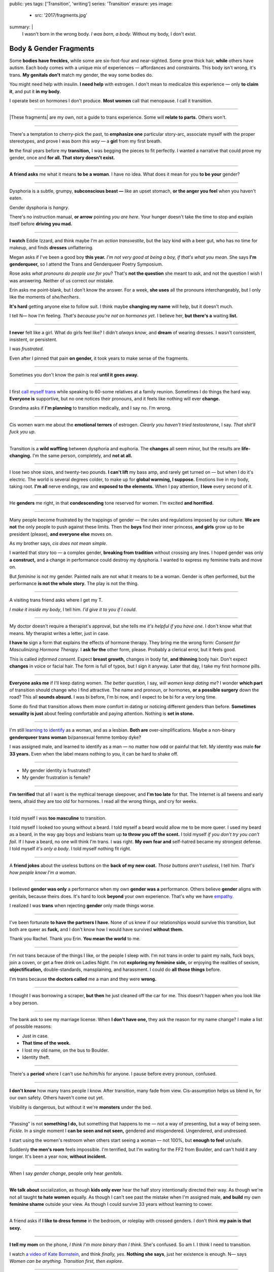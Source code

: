 public: yes
tags: ['Transition', 'writing']
series: 'Transition'
erasure: yes
image:
  - src: '2017/fragments.jpg'
summary: |
  I wasn't born in the wrong body.
  *I was born, a body.*
  Without my body, I don't exist.


Body & Gender Fragments
=======================

Some **bodies have freckles,**
while some are six-foot-four and near-sighted.
Some grow thick hair,
**while** others have autism.
Each body comes with a unique mix of experiences —
affordances and constraints.
This body isn't wrong,
it's trans.
**My genitals don't** match my gender,
the way some bodies do.

You might need help with insulin.
**I need help** with estrogen.
I don't mean to medicalize this experience —
only **to claim it**,
and put it **in my body.**

I operate best on hormones I don't produce.
**Most women** call that menopause.
I call it transition.

---------

|These fragments| are my own,
not a guide to trans experience.
Some will **relate to parts.**
Others won't.

.. |These fragments| raw:: html

  <label for="erasure">These fragments</label>


---------

There's a temptation to cherry-pick the past,
to **emphasize one** particular story-arc,
associate myself with the proper stereotypes,
and prove I was *born this way* — 
a **girl** from my first breath.

**In** the final years before my **transition,**
I was begging the pieces to fit perfectly.
I wanted a narrative that could prove my gender,
once and **for all.
That story doesn't exist.**

---------

**A friend asks** me what it means **to be a woman**.
I have no idea.
What does it mean for you **to be your** gender?

---------

Dysphoria is a subtle,
grumpy, **subconscious beast —**
like an upset stomach,
**or the anger you feel** when you haven't eaten.

Gender dysphoria is *hangry*.

There's no instruction manual,
**or arrow** pointing *you are here*.
Your hunger
doesn't take the time
to stop and explain itself
before **driving you mad.**

---------

**I watch** Eddie Izzard,
and think maybe I'm an *action transvestite*,
but the lazy kind with a beer gut,
who has no time for makeup,
and finds **dresses** unflattering.

Megan asks if I've been a good boy **this year.**
*I'm not very good at being a boy,
if that's what you mean.*
She says **I'm genderqueer,**
so I attend the
Trans and Genderqueer Poetry Symposium.

Rose asks *what pronouns do people use for you*?
That's **not the question** she meant to ask,
and not the question I wish I was answering.
Neither of us correct our mistake.

Erin asks me point-blank,
but I don't know the answer.
For a week,
**she uses** all the pronouns interchangeably,
but I only like the moments of *she/her/hers*.

**It's hard** getting anyone else to follow suit.
I think maybe **changing my name**
will help,
but it doesn't much.

I tell N— how I'm feeling.
*That's because you're not on hormones yet*.
I believe her,
**but there's a** waiting **list.**

---------

**I never** felt like a girl. 
What do girls feel like?
I didn't *always know*,
and **dream** of wearing dresses.
I wasn't consistent, insistent, or persistent.

I was *frustrated*.

Even after I pinned that pain
**on gender,**
it took years to make sense of the fragments.

---------

Sometimes you don't know the pain is real
**until it goes away.**

---------

I first `call myself trans`_
while speaking to 60-some relatives at a family reunion.
Sometimes I do things the hard way.
**Everyone is** supportive,
but no one notices their pronouns,
and it feels like nothing will ever **change.**

Grandma asks if **I'm planning** to transition medically,
and I say no.
I'm wrong.

.. _call myself trans: /2016/08/17/trans

---------

Cis women warn me about
the **emotional terrors** of estrogen.
*Clearly you haven't tried testosterone*,
I say.
*That shit'll fuck you up*.

---------

Transition is a **wild waffling**
between dysphoria and euphoria.
The **changes** all seem minor,
but the results are **life-changing.**
I'm the same person,
completely,
and **not at all.**

---------

I lose two shoe sizes,
and twenty-two pounds.
**I can't lift** my bass amp,
and rarely get turned on —
but when I do it's electric.
The world is several degrees colder,
to make up for **global warming, I suppose.**
Emotions live in my body, taking root.
**I'm all** nerve endings,
raw and **exposed to the elements.**
When I pay attention,
**I love** every second of it.

---------

He **genders** me right,
in that **condescending** tone reserved for women.
I'm excited **and horrified.**

---------

Many people become frustrated by the trappings of gender — 
the rules and regulations imposed by our culture.
**We are not** the only people
to push against these limits.
Then the **boys** find their inner princess,
**and girls** grow up to be president (please),
**and everyone else** moves on.

As my brother says,
*cis does not mean simple*.

I wanted that story too — 
a complex gender,
**breaking from tradition**
without crossing any lines.
I hoped gender was only **a construct,**
and a change in performance could destroy my dysphoria.
I wanted to express my feminine traits and move on.

But *feminine* is not my gender.
Painted nails are not what it means to be a woman.
Gender is often performed,
but the performance **is not the whole story.**
The play is not the thing.

---------

A visiting trans friend asks where I get my T.

*I make it inside my body*,
I tell him.
*I'd give it to you if I could*.

---------

My doctor doesn't require
a therapist's approval,
but she tells me
*it's helpful if you have one*.
I don't know what that means.
My therapist writes a letter,
just in case.

**I have to** sign a form
that explains the effects of hormone therapy.
They bring me the wrong form:
*Consent for Masculinizing Hormone Therapy*.
I **ask for the** other form, please.
Probably a clerical error,
but it feels good.

This is called *informed consent*.
Expect **breast growth,**
changes in body fat,
**and thinning** body hair.
Don't expect **changes** in voice
or facial hair.
The form is full of typos,
but I sign it anyway.
Later that day,
I take my first hormone pills.

---------

**Everyone asks me** if I'll keep dating women.
*The better question*,
I say,
*will women keep dating me*?
I wonder **which part** of transition
should change who I find attractive.
The name and pronoun,
or hormones,
**or a possible surgery** down the road?
This all **sounds absurd.**
I was bi before,
I'm bi now,
and I expect to be bi for a very long time.

Some do find that transition
allows them more comfort
in dating or noticing
different genders than before.
**Sometimes sexuality is just** about
feeling comfortable and paying attention.
Nothing is **set in stone.**

---------

I'm still `learning to identify`_ as a woman,
and as a lesbian.
**Both are** over-simplifications.
Maybe a non-binary **genderqueer trans woman**
bi/pansexual femme tomboy dyke?

I was assigned male,
and learned to identify as a man — 
no matter how odd or painful that felt.
My identity was male **for 33 years.**
Even when the label means nothing to you,
it can be hard to shake off.

.. _learning to identify: /2016/12/24/clarifications

---------

- My gender identity is frustrated?
- My gender frustration is female?

---------

**I'm terrified** that all I want is
the mythical teenage sleepover,
and **I'm too late** for that.
The Internet is all tweens and early teens,
afraid they are too old for hormones.
I read all the wrong things,
and cry for weeks.

---------

I told myself I was **too masculine** to transition.

I told myself I looked too young without a beard.
I told myself a beard would allow me to be more queer.
I used my beard as a beard,
in the way gay boys and lesbians team up
**to throw you off the scent.**
I told myself
*if you don't try you can't fail*.
If I have a beard,
no one will think I'm trans.
I was right.
**My own fear and** self-hatred
became my strongest defense.
I told myself *it's only a body*.
I told myself nothing fit right.

---------

A **friend jokes** about the useless buttons
on the **back of my new coat.**
*Those buttons aren't useless*,
I tell him.
*That's how people know I'm a woman*.

---------

I believed **gender was only** a performance
when my own **gender was a** performance.
Others believe **gender** aligns with genitals,
because theirs does.
It's hard to look **beyond** your own experience.
That's why we have `empathy`_.

I realized I was **trans**
when rejecting **gender** only made things worse.

.. _empathy: https://medium.com/@juliaserano/empathy-politics-d7f62aa90e75#.6p8z24z5w

---------

I've been fortunate
**to have the partners I have.**
None of us knew
if our relationships would survive this transition,
but both are queer as **fuck,**
and I don't know how I would have survived
**without them.**

Thank you Rachel.
Thank you Erin.
**You mean the world** to me.

---------

I'm not trans because of the things I like,
or the people I sleep with.
I'm not trans in order to paint my nails,
fuck boys, join a coven,
or get a free drink on Ladies Night.
I'm not **exploring my feminine side,**
or enjoying the realities of sexism,
**objectification,** double-standards, mansplaining, and harassment.
I could do **all those things** before.

I'm trans because **the doctors called** me a man
and they were **wrong.**

---------

I thought I was borrowing a scraper,
**but then** he just cleaned off the car for me.
This doesn't happen when you look like a boy person.

---------

The bank ask to see my marriage license.
When **I don't have one,**
they ask the reason for my name change?
I make a list of possible reasons:

- Just in case.
- **That time of the week.**
- I lost my old name, on the bus to Boulder.
- Identity theft.

---------

There's a **period** where
I can't use *he/him/his* for anyone.
I pause before every pronoun,
confused.

---------

**I don't know** how many trans people I know.
After transition, many fade from view.
Cis-assumption helps us blend in,
for our own safety.
Others haven't come out yet.

Visibility is dangerous,
but without it we're **monsters** under the bed.

---------

"Passing" is not **something I do,**
but something that happens to me —
not a way of presenting,
but a way of being seen.
*Fickle*.
In a single moment
I **can be seen and not seen,**
gendered and misgendered.
Ungendered, and undressed.

I start using the women's restroom
when others start seeing a woman —
not 100%,
but **enough to feel** un/safe.

Suddenly **the men's room** feels impossible.
I'm terrified,
but I'm waiting for the FF2 from Boulder,
and can't hold it any longer.
It's been a year now,
**without incident.**

---------

When I say *gender change*,
people only hear *genitals*.

---------

**We talk about** socialization,
as though **kids
only ever** hear the half story
intentionally directed their way.
As though we're not all taught
**to hate women** equally.
As though I can't see past the mistake
when I'm assigned male,
**and build** my own **feminine shame**
outside your view.
As though I could survive 33 years
without learning to cower.

---------

A friend asks if **I like to dress femme**
in the bedroom,
or roleplay with crossed genders.
I don't think **my pain is that sexy.**

---------

**I tell my mom** on the phone,
*I think I'm more binary than I think*.
She's confused.
So am I.
I think I need to transition.

I watch `a video of Kate Bornstein`_,
and think
*finally, yes*.
**Nothing she says**,
just her existence is enough.
N— says
*Women can be anything.
Transition first, then explore*.

.. _a video of Kate Bornstein: http://www.huffingtonpost.com/entry/kate-bornstein-queer-icon-reflects-on-queer-and-trans-identity-in-2015_561823aae4b0e66ad4c7ff37

---------

Trying on clothes **to see if they fit**
is way better than trying on clothes **to see if your gender fits.**
I didn't know there was a difference,
until everything changed.

**I can finally hate** my body for the normal reasons.

---------

*Transgender* and *Transsexual* always existed somewhere else,
in another world.
**Extreme terms.**
I felt an affinity
for cross-dressers, drag queens, and trans women alike
(I wouldn't distinguish until later), 
**but the connection** was fragile.
They **seemed so fierce** and fabulous —
wisp-thin and perfect-femme —
nothing **like a thick Indiana** farm-boy.

On screen, their stories always ended badly.

----------

Robert spent the **night,**
but Audrey wasn't allowed to.
Later,
the boys tell me not to play with her
on the playground,
**and I listen.**

----------

A stranger asks me if I'm
*like, full tranny*.
**That's not a thing.**

---------

**Living as** a boy,
pink became a symbol of something
I could never fully articulate.
Pink was **a personal rebellion —**
pain played-off as politics.

But pink **is only subversive** for men.
In the end,
my rebellion reinforced my misgendering.
A month into transition,
I cleared all the pink from my closet.

---------

Hormones are **slow magic.**

---------

If you are wondering,
*am I trans*,
the answer is almost certainly
*yes love,
and you are beautiful*.
**No two stories are** the same,
but what we have in common
is that pain,
and that wondering.
You aren't **stuck forever.**
You have options.

---------

- In my dreams, **I'm transgender.**
- In the mirror, **I'm uncertain.**
- In public, **I'm a woman.**

Being trans isn't about knowing
anything clearly,
or **even seeing it** when others do.
I transitioned on faith —
my intuition **jumping out ahead of** my identity.
I'm still surprised when I look in **the mirror,**
but I look as often as I can —
for **the euphoria of** that surprise,
or just to normalize it over **time.**

---------

— *Ma'am, that account says 'Eric Meyer'* |br|
— *That's my old… boyfriend? Can I change it?*

---------

**I took** a few voice lessons,
for a better sense of **control over my presentation.**
**I don't worry about** a particular pitch,
or gender-socialized speech patterns —
just dropping some of that bass chest resonance.
It was something small I could do
before the hormones kicked in.

---------

`This was never a male body`_,
it was always **a trans body.**

My body was trans as a kid. |br|
My body is trans now. |br|
My body will always be trans.

.. _This was never a male body: http://www.slate.com/blogs/outward/2016/07/19/there_s_no_such_thing_as_a_male_body.html

---------

Recently, I had a nightmare about swimming.
First I was worried about the swimsuit I don't have.
**Will I try some on?**
Then I saw the locker room doors,
and woke up in a panic.

---------

I change my last name to Suzanne
to avoid identity confusion in my career.
I pick Suzanne from a list of family names
my parents kindly send over.
**I'm half-aware** at the time
**that** I should be changing my given name instead.
I move unspecified "M" to the middle,
with a sense that I might need it later.

Given different genital circumstances,
**I would have been** Miriam Suzanne Meyer at birth,
or Mary Sue,
or **another variant**.
After three years,
I change my first name to Miriam,
and move Eric to the middle —
for **a sense of gender-queering history**
that I can drop to an initial at any time.

The man **at TSA** looks confused.
*Is that supposed to say Erica?*

---------

**My first night out with** a new name,
I stumble and hate every minute.
**Erin** holds my hand and
introduces me to friends.
*This is my girlfriend*.
I'm trying to be dainty,
maybe, or demure.
**It's disgusting,
and I want to vomit.**

**Hanson is** on the radio.
Why is Hanson on the radio?

I know that
woman is not an action,
but a description —
what I am, not what I do.
**Knowing in my mind
and knowing in my body**
are different things.
Eventually **I'm able to relax**
and be myself.
It's **a new feeling.**

---------

An ex said
she won't be happy
until I'm *dead, gay, or castrated*.
I'm **going for the hat** trick.

---------

After years of **looking queer,**
it's strange to realize
you're suddenly no-longer noteworthy —
just one more woman walking down the street.
It happened **while I** wasn't paying attention:
the queer kids stopped giving me that knowing nod.

Whatever **made me stand out** before,
now only blends me in.

---------

A few months **on hormones,**
and flying becomes **surreal.**
The woman checking ID says
*I guess you'll want to get that changed*
as she hands back my license.
**Another woman beckons me** through the scanner,
and presses the pink button as I enter —
then pulls me aside
**when the machine highlights
my** gender-failing **crotch.**

— *I'm sorry ma'am, you triggered an alarm.
I mean, excuse me,
we don't say alarm now,
we say anomaly.* |br|
— *Yeah. I'm trans.* |br|
— *I know, ma'am.
Is it ok if I pat you down?*

I buy PreCheck to avoid the scanners.
Later I learn that a good tuck —
or **six more months** blocking testosterone —
is enough to pass their gender test.
Press **that pink button** all you want.
I guess this is what it means to be a woman?

---------

In Colorado,
your chosen name `has to sue`_ your given name
**for the right to exist.**

.. _has to sue: /2017/01/19/america-heard

---------

Transition is not a binary.
We all exist on a spectrum,
stretching out in many dimensions.
My transition will never be complete,
and my gender will never be simple or static.
*Woman* is only one label among many.
None are perfect on their own,
but **we all live at intersections.
We all contain multitudes.**

**I don't believe** in authenticity,
but I do believe **in pain,**
and doing something **to survive it.**


.. |br| raw:: html

  <br />
